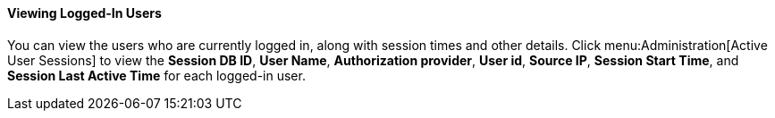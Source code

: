 [id="Viewing_Logged_In_Users_{context}"]
==== Viewing Logged-In Users

You can view the users who are currently logged in, along with session times and other details. Click menu:Administration[Active User Sessions] to view the *Session DB ID*, *User Name*, *Authorization provider*, *User id*, *Source IP*, *Session Start Time*, and *Session Last Active Time* for each logged-in user.
